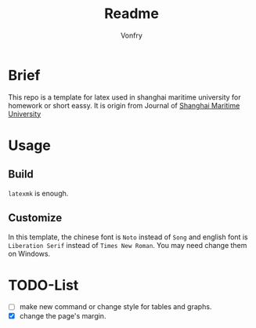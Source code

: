 #+title: Readme
#+author:Vonfry
#+email: shmtu@vonfry.name

* Brief

This repo is a template for latex used in shanghai maritime university for
homework or short eassy. It is origin from Journal of
[[http://www.smujournal.cn/ch/common_item.aspx?parent_id=20080408105712001&menu_id=20170331031841001&flag=1&child=0&is_three_menu=0][Shanghai Maritime University]]

* Usage

** Build

~latexmk~ is enough.

** Customize

In this template, the chinese font is =Noto= instead of =Song= and english font
is =Liberation Serif= instead of =Times New Roman=. You may need change them on
Windows.

* TODO-List

- [ ] make new command or change style for tables and graphs.
- [X] change the page's margin.
